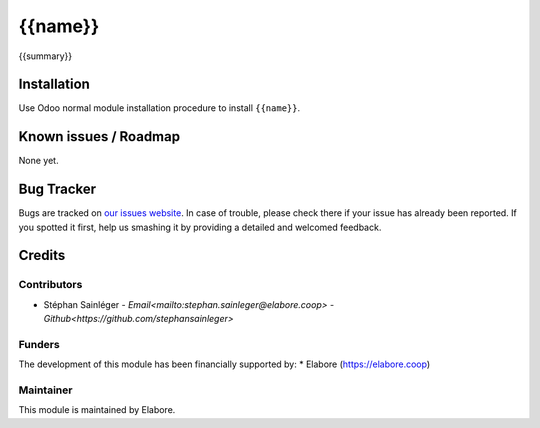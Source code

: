 ===============
{{name}}
===============

{{summary}}

Installation
============

Use Odoo normal module installation procedure to install
``{{name}}``.

Known issues / Roadmap
======================

None yet.

Bug Tracker
===========

Bugs are tracked on `our issues website <https://github.com/elabore-coop/{{name}}/issues>`_. In case of
trouble, please check there if your issue has already been
reported. If you spotted it first, help us smashing it by providing a
detailed and welcomed feedback.

Credits
=======

Contributors
------------

* Stéphan Sainléger - `Email<mailto:stephan.sainleger@elabore.coop>` - `Github<https://github.com/stephansainleger>`

Funders
-------

The development of this module has been financially supported by:
* Elabore (https://elabore.coop)


Maintainer
----------

This module is maintained by Elabore.